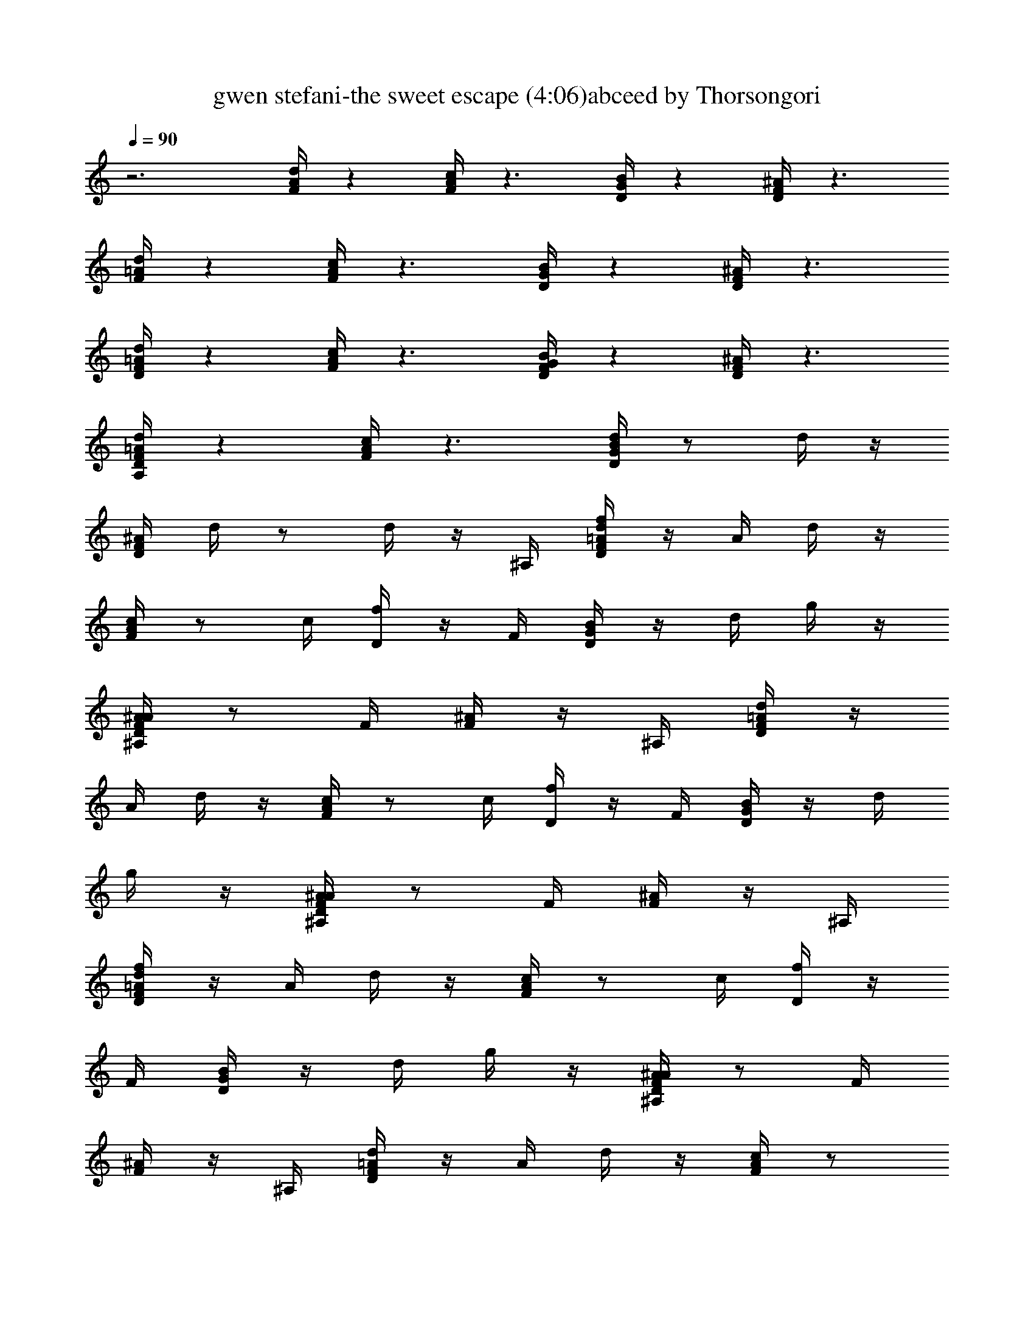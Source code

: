 X:1
T:gwen stefani-the sweet escape (4:06)abceed by Thorsongori
Z:Transcribed by LotRO MIDI Player:http://lotro.acasylum.com/midi
L:1/4
Q:90
K:C
z3 [A/4d/4F/4] z [F/4A/4c/4] z3/2 [D/4B/4G/4] z [D/4^A/4F/4] z3/2
[F/4d/4=A/4] z [A/4c/4F/4] z3/2 [B/4D/4G/4] z [^A/4F/4D/4] z3/2
[D/4=A/4F/4d/4] z [F/4A/4c/4] z3/2 [F/4D/4B/4G/4] z [F/4^A/4D/4] z3/2
[=A/4D/4A,/4F/4d/4] z [c/4F/4A/4] z3/2 [d/4G/4B/4D/4] z/2 d/4 z/4
[^A/4F/4D/4] d/4 z/2 d/4 z/4 ^A,/4 [D/4f/4=A/4F/4d/4] z/4 A/4 d/4 z/4
[F/4c/4A/4] z/2 c/4 [D/4f/4] z/4 F/4 [G/4D/4B/4] z/4 d/4 g/4 z/4
[A/4^A,/4^A/4F/4D/4] z/2 F/4 [F/4^A/4] z/4 ^A,/4 [D/4=A/4F/4d/4] z/4
A/4 d/4 z/4 [F/4A/4c/4] z/2 c/4 [D/4f/4] z/4 F/4 [G/4B/4D/4] z/4 d/4
g/4 z/4 [A/4^A,/4D/4F/4^A/4] z/2 F/4 [F/4^A/4] z/4 ^A,/4
[D/4=A/4f/4F/4d/4] z/4 A/4 d/4 z/4 [F/4A/4c/4] z/2 c/4 [D/4f/4] z/4
F/4 [G/4D/4B/4] z/4 d/4 g/4 z/4 [A/4^A,/4^A/4F/4D/4] z/2 F/4
[F/4^A/4] z/4 ^A,/4 [D/4F/4d/4=A/4] z/4 A/4 d/4 z/4 [F/4A/4c/4] z/2
c/4 [D/4f/4] z/4 F/4 [G/4D/4B/4] z/4 d/4 g/4 z/4
[A/4^A,/4f/4^A/4F/4D/4] f/4 z/4 [F/4g/4] [F/4^A/4a/4] z/4 [^A,/4a/4]
[D/4f/4=A/4F/4d/4] z [F/4f/4A/4c/4] f/4 z/4 f/4 g/4 z/4 a/4
[G/4g/4B/4D/4] z/4 g/4 a/4 z/4 [^A,/4g/4F/4^A/4D/4] z/2 f/4 f/4 z/4
[^A,/4g/4] [D/4a/4=A/4F/4d/4] z/4 f/4 f/4 z/4 [F/4f/4A/4c/4] f/4 z/4
f/4 f/4 z/4 f/4 [G/4g/4B/4D/4] g/4 g/4 a/4 z/4 [^A,/4g/4F/4D/4^A/4]
z/2 f/4 g/4 z/4 [^A,/4a/4] [D/4d/4a/4=A/4F/4] a/4 a/4 a/4 a/4
[F/4a/4C/4A/4c/4] [c/4C/4a/4] a/4 a/4 a/4 a/4 a/4 [G/4B,/4B/4a/4D/4]
a/4 a/4 a/4 a/4 [^A,/4a/4^A/4F/4D/4] [^A/4^A,/4a/4] a/4 a/4 a/4 a/4
[^A,/4a/4] [D/4=A,/4=A/4a/4F/4d/4] a/4 a/4 a/4 a/4 [F/4a/4C/4A/4c/4]
a/4 z/4 f/4 a/4 z/4 g/4 [G/4G,/4B/4D/4] z/4 f/4 a/4 z/4
[^A,/4f/4D/4^A/4F/4] f/4 z/4 g/4 a/4 z/4 [^A,/4a/4]
[F/4=A,/4=A/4f/4c/4] z/2 [A/4F/4] z/2 [c/4F/4] z/4 f/4 [F/4f/4] z/4
g/4 [E/4a/4c/4e/4A/4] z/4 a/4 [E/4g/4] z/4 g/4 [E/4f/4] z/4 g/4 E/4
z/4 a/4 [D/4A/4d/4F/4] z/2 [c/4D/4] z/2 [A/4D/4] z/2 [G/4D/4] z/4 g/4
[A/4A,/4a/4c/4E/4] z/4 a/4 [A,/4g/4] z/4 g/4 [A,/4f/4] z/4 g/4
[A,/4a/4] z/4 a/4 [G/4^A/4D/4F/4] z/4 g/4 G/4 z/4 g/4 [G/4f/4] z/4
g/4 [G/4c/4c'/4] z/4 [a/4=A/4] G/4 z/4 a/4 [G/4g/4] z/4 g/4 [G/4f/4]
z/4 g/4 [G/4c/4c'/4] z/4 [a/4A/4f/4] [c/4a/4G/4C/4] z/4 a/4 [c/4g/4]
z/4 g/4 [c/4f/4] g/4 f/4 [c/4a/4] z/4 g/4 [c/4G/4C/4E/4] z/2 c/4 z/4
f/4 [c/4f/4] z/4 g/4 [c/4a/4] z/4 a/4 [F/4f/4A/4c/4] z/2 [A/4F/4] z/2
[c/4F/4] z/2 F/4 z/4 f/4 [E/4a/4e/4A/4c/4] z/4 a/4 [E/4g/4] z/4 g/4
[E/4f/4] z/4 g/4 E/4 z/4 a/4 [D/4d/4A/4F/4] z/2 [c/4D/4] z/2 [A/4D/4]
z/2 [G/4D/4] z/4 g/4 [A/4A,/4a/4c/4E/4] z/4 a/4 [A,/4g/4] z/4 g/4
[A,/4f/4] z/4 f/4 [A,/4a/4] z/4 a/4 [G/4^A/4F/4D/4] z/4 g/4 G/4 z/4
g/4 [G/4f/4] z/4 g/4 [G/4c'/4c/4] z/4 [a/4=A/4] G/4 z/4 a/4 [G/4g/4]
z/4 g/4 [G/4f/4] z/4 g/4 [G/4c'/4c/4] z/4 [a/4A/4g/4] [c/4a/4G/4C/4]
z/4 a/4 [c/4g/4] z/4 g/4 [c/4f/4] g/4 f/4 [c/4a/4] z/4 g/4
[A/4A,/4E/4] z/2 [A/4f/4] z/4 g/4 [A/4a/4] z/2 [A/4f/4] z/4 g/4
[D/4A/4f/4a/4d/4F/4] z/4 A/4 d/4 z/4 [F/4A/4c/4] z/2 c/4 [D/4f/4] z/4
F/4 [G/4D/4B/4] z/4 d/4 g/4 z/4 [A/4^A,/4F/4^A/4D/4] z/2 F/4
[F/4^A/4] z/4 ^A,/4 [D/4=A/4F/4d/4] z/4 A/4 d/4 z/4 [F/4A/4c/4] z/2
c/4 [D/4f/4] z/4 F/4 [G/4B/4D/4] z/4 d/4 g/4 z/4 [A/4^A,/4F/4D/4^A/4]
z/2 F/4 [F/4^A/4] z/4 ^A,/4 [D/4=A/4f/4F/4d/4] z/4 A/4 d/4 z/4
[F/4A/4c/4] z/2 c/4 [D/4f/4] z/4 F/4 [G/4B/4D/4] z/4 d/4 g/4 z/4
[A/4^A,/4F/4^A/4D/4] z/2 F/4 [F/4^A/4] z/4 ^A,/4 [D/4=A/4F/4d/4] z/4
A/4 d/4 z/4 [F/4c/4A/4] z/2 c/4 [D/4f/4] z/4 F/4 [G/4D/4B/4] z/4 d/4
g/4 z/4 [A/4^A,/4D/4F/4^A/4] z/2 [F/4f/4] [F/4^A/4z/8] f/4 z/8
[^A,/4g/4] [f/4=A/4D/4a/4d/4F/4] z/4 A/4 d/4 z/4 [a/4F/4A/4c/4] a/4
z/4 a/4 g/4 z/4 a/4 [g/4G/4B/4D/4] f/4 f/4 f/4 z/4 [f/4D/4F/4^A/4]
z/2 f/4 f/4 z/4 g/4 [a/4=A/4F/4d/4] z [f/4F/4A/4c/4] a/4 z/4 a/4 g/4
z/4 a/4 [g/4G/4B/4D/4] f/4 f/4 f/4 z/4 [f/4^A/4F/4D/4] z/2 f/4 f/4
z/4 g/4 [a/4=A/4F/4d/4] z [a/4F/4A/4c/4] a/4 z/4 g/4 g/4 z/4 g/4
[g/4D/4G/4B/4] z/4 f/4 f/4 z/4 [f/4F/4^A/4D/4] z/2 f/4 f/4 z/4 g/4
[a/4=A/4F/4d/4] z/4 g/4 f/4 z/4 [f/4A/4c/4F/4] z/2 f/4 f/4 z/4 a/4
[g/4G/4D/4B/4] z/4 f/4 [d/4D/4] z/4 [D/4d/4f/4^A/4F/4] [f/4F/4] z/2
[g/4G/4d/4] z/2 [D/4=A/4a/4f/4F/4d/4] z/4 [G/4g/4A/4] [F/4f/4d/4] z/4
[F/4d/4A/4c/4] f/4 z/4 [c/4d/4] f/4 d/4 F/4 [G/4f/4D/4B/4] z/4 d/4
[g/4f/4] z/4 [^A,/4d/4^A/4F/4D/4] f/4 d/4 F/4 [^A/4f/4] d/4 ^A,/4
[D/4f/4F/4d/4=A/4] z/4 A/4 [d/4f/4] z/4 [F/4c/4A/4] f/4 d/4 c/4 f/4
d/4 F/4 [G/4f/4D/4B/4] z/4 d/4 [g/4f/4] z/4 [^A,/4^A/4F/4D/4] ^a/4
f/4 [F/4^a/4] [^A/4f/4] z/4 [^A,/4f/4] [D/4d/4=a/4=A/4F/4] z/4 A/4
[d/4g/4] z/4 [F/4f/4A/4c/4] [c/4C/4a/4] f/4 [c/4a/4] f/4 z/4 [F/4f/4]
[G/4B,/4B/4f/4D/4] z/4 d/4 [g/4f/4] z/4 [^A,/4^A/4D/4F/4]
[^A,/4^A/4g/4] f/4 [F/4g/4] [^A/4f/4] f/4 ^A,/4
[D/4=A/4=A,/4f/4F/4d/4] z/4 A/4 [d/4f/4] z/4 [F/4c/4A/4] f/4 f/4
[c/4g/4] f/4 z/4 [F/4f/4] [G/4G,/4D/4B/4] z/4 d/4 g/4 z/4
[^A,/4f/4D/4^A/4F/4] f/4 z/4 [F/4f/4] [^A/4g/4] z/4 [^A,/4a/4]
[F/4=A,/4=A/4c/4f/4] z/2 [A/4F/4] z/2 [c/4F/4] z/4 f/4 [F/4f/4] z/4
g/4 [E/4a/4e/4A/4c/4] z/4 a/4 [E/4g/4] z/4 g/4 [E/4f/4] z/4 g/4 E/4
z/4 a/4 [D/4A/4d/4F/4] z/2 [c/4D/4] z/2 [A/4D/4] z/2 [G/4D/4] z/4 g/4
[A/4A,/4a/4c/4E/4] z/4 a/4 [A,/4g/4] z/4 g/4 [A,/4f/4] z/4 g/4
[A,/4a/4] z/4 a/4 [G/4^A/4D/4F/4] z/4 g/4 G/4 z/4 g/4 [G/4f/4] z/4
g/4 [G/4c'/4c/4] z/4 [=A/4a/4] G/4 z/4 a/4 [G/4g/4] z/4 g/4 [G/4f/4]
z/4 g/4 [G/4c'/4c/4] z/4 [A/4a/4f/4] [c/4a/4G/4C/4] z/4 a/4 [c/4g/4]
z/4 g/4 [c/4f/4] g/4 f/4 [c/4a/4] z/4 g/4 [c/4G/4C/4E/4] z/2 c/4 z/4
f/4 [c/4f/4] z/4 g/4 [c/4a/4] z/4 a/4 [F/4f/4A/4c/4] z/2 [A/4F/4] z/2
[c/4F/4] z/2 F/4 z/4 f/4 [E/4a/4c/4e/4A/4] z/4 a/4 [E/4g/4] z/4 g/4
[E/4f/4] z/4 g/4 E/4 z/4 a/4 [D/4d/4F/4A/4] z/2 [c/4D/4] z/2 [A/4D/4]
z/2 [G/4D/4] z/4 g/4 [A/4A,/4a/4E/4c/4] z/4 a/4 [A,/4g/4] z/4 g/4
[A,/4f/4] z/4 f/4 [A,/4a/4] z/4 a/4 [G/4F/4^A/4D/4] z/4 g/4 G/4 z/4
g/4 [G/4f/4] z/4 g/4 [G/4c/4c'/4] z/4 [a/4=A/4] G/4 z/4 a/4 [G/4g/4]
z/4 g/4 [G/4f/4] z/4 g/4 [G/4c/4c'/4] z/4 [A/4a/4g/4] [c/4a/4C/4G/4]
z/4 a/4 [c/4g/4] z/4 g/4 [c/4f/4] g/4 f/4 [c/4a/4] z/4 g/4
[A/4A,/4E/4] z/2 [A/4f/4] z/4 g/4 [A/4a/4] z/2 [A/4f/4] z/4 g/4
[d/4A/4F/4] z [F/4c/4A/4] z3/4 D/4 z/2 [G/4D/4B/4] z [A/4F/4^A/4D/4]
z3/4 F/4 z/2 [d/4=A/4F/4] z [F/4A/4c/4] z3/4 D/4 z/2 [G/4D/4B/4] z
[A/4f/4F/4^A/4D/4] f/4 z/4 g/4 [F/4a/4] z/4 a/4 [F/4=A/4d/4] z/4 f/4
[A,/4A/4g/4] z/4 [F/4a/4c/4A/4D3/8d3/8] z/2 f/4 [D/4d/4g/4] z/4
[d/4D/4a/4] [C/4c/4D/4G/4B/4] z/4 [C/4c/4] [C/4c/4] z/4
[A/4B,/4B/4f/4D/4F/4] f/4 z/4 g/4 [F/4^A/4^A,/4a/4] z/4 a/4
[F/4=A/4d/4] z/4 f/4 [=A,/4A/4g/4] z/4 [F/4a/4A/4c/4d3/8D3/8] z/2 f/4
[D/4d/4g/4] z/4 [d/4D/4a/4] [C/4c/4D/4G/4B/4] z/4 [c/4C/4] [C/4c/4]
z/4 [A/4B/4B,/4F/4D/4] z/2 f/4 [F/4^A/4^A,/4g/4] z/4 a/4
[D/4d/4a/4=A/4F/4] a/4 [A/4a/4] [d/4a/4] a/4 [F/4a/4A/4c/4]
[c/4C/4a/4] a/4 [c/4a/4] [f/4a/4] a/4 [F/4a/4] [G/4B/4B,/4a/4D/4] a/4
[d/4a/4] [g/4a/4] a/4 [^A,/4a/4F/4^A/4D/4] [^A,/4^A/4a/4] a/4
[F/4a/4] [^A/4a/4] a/4 [^A,/4a/4] [D/4=A,/4=A/4a/4d/4F/4] a/4
[A/4a/4] [d/4a/4] a/4 [F/4a/4c/4A/4] a/4 z/4 [c/4f/4] [f/4a/4] z/4
[F/4g/4] [G/4G,/4B/4D/4] z/4 [d/4f/4] [g/4a/4] z/4
[^A,/4f/4F/4^A/4D/4] f/4 z/4 [F/4g/4] [^A/4a/4] z/4 [^A,/4a/4]
[F/4=A,/4=A/4c/4f/4] z/2 [A/4F/4] z/2 [c/4F/4] z/4 f/4 [F/4f/4] z/4
g/4 [E/4a/4A/4e/4c/4] z/4 a/4 [E/4g/4] z/4 g/4 [E/4f/4] z/4 g/4 E/4
z/4 a/4 [D/4F/4d/4A/4] z/2 [c/4D/4] z/2 [A/4D/4] z/2 [G/4D/4] z/4 g/4
[A/4A,/4a/4E/4c/4] z/4 a/4 [A,/4g/4] z/4 g/4 [A,/4f/4] z/4 g/4
[A,/4a/4] z/4 a/4 [G/4D/4F/4^A/4] z/4 g/4 G/4 z/4 g/4 [G/4f/4] z/4
g/4 [G/4c/4c'/4] z/4 [=A/4a/4] G/4 z/4 a/4 [G/4g/4] z/4 g/4 [G/4f/4]
z/4 g/4 [G/4c/4c'/4] z/4 [A/4a/4f/4] [c/4a/4G/4C/4] z/4 a/4 [c/4g/4]
z/4 g/4 [c/4f/4] g/4 f/4 [c/4a/4] z/4 g/4 [c/4C/4G/4E/4] z/2 c/4 z/4
f/4 [c/4f/4] z/4 g/4 [c/4a/4] z/4 a/4 [F/4f/4A/4c/4] z/2 [A/4F/4] z/2
[c/4F/4] z/2 F/4 z/4 f/4 [E/4a/4c/4A/4e/4] z/4 a/4 [E/4g/4] z/4 g/4
[E/4f/4] z/4 g/4 E/4 z/4 a/4 [D/4F/4A/4d/4] z/2 [c/4D/4] z/2 [A/4D/4]
z/2 [G/4D/4] z/4 g/4 [A/4A,/4a/4E/4c/4] z/4 a/4 [A,/4g/4] z/4 g/4
[A,/4f/4] z/4 f/4 [A,/4a/4] z/4 a/4 [G/4F/4^A/4D/4] z/4 g/4 G/4 z/4
g/4 [G/4f/4] z/4 g/4 [G/4c/4c'/4] z/4 [=A/4a/4] G/4 z/4 a/4 [G/4g/4]
z/4 g/4 [G/4f/4] z/4 g/4 [G/4c'/4c/4] z/4 [a/4A/4g/4] [c/4a/4G/4C/4]
z/4 a/4 [c/4g/4] z/4 g/4 [c/4f/4] g/4 f/4 [c/4a/4] z/4 g/4
[A/4E/4A,/4] z/2 [A/4f/4] z/4 g/4 [A/4a/4] z/2 [A/4f/4] z/4 g/4
[d/4D/4A/4F/4] z7/8 F/8 [F/4f/4A/4c/4] z3/4 [D/4d/4] z/2 [G/4D/4B/4]
z/2 [D/4d/4] z/8 D/8 [A/4d/4D/4F/4^A/4] [=A/4a/4] z/2 [F/4f/4] z/2
[D/4d/4F/4A/4] z7/8 F/8 [F/4f/4A/4c/4] z3/4 [D/4d/4] z/2 [G/4D/4B/4]
z/2 [D/4d/4] z/8 D/8 [A/4d/4^A/4F/4D/4] [=A/4a/4] z/2 [F/4f/4] z/2
[D/4d/4F/4A/4] z/4 A/4 d/4 z/4 [F/4A/4c/4f3/8] z/2 c/4 [D/4d/4f/4]
z/4 F/4 [G/4c/4D/4B/4] z/4 [c/4d/4] [c/4g/4] z/4 [A/4^A,/4B/4F/4D/4]
z/2 F/4 [F/4^A/4] z/4 ^A,/4 [D/4d/4=A/4F/4] z/4 A/4 d/4 z/4
[F/4f/4A/4c/4] z/2 c/4 [D/4d/4f/4] z/4 F/4 [G/4c/4B/4D/4] z/4
[c/4d/4] [c/4g/4] z/4 [^A,/4B/4^A/4F/4D/4=A3/8] z/2 F/4 [F/4^A/4] z/4
^A,/4 [D/4d/4=A/4F/4] z/4 A/4 d/4 z/4 [F/4f/4A/4c/4] z/2 c/4
[D/4d/4f/4] z/4 F/4 [G/4c/4B/4D/4] z/4 [c/4d/4] [c/4g/4] z/4
[A/4^A,/4B/4F/4^A/4D/4] z/2 F/4 [F/4^A/4] z/4 ^A,/4 [D/4d/4F/4=A/4]
z/4 A/4 d/4 z/4 [F/4f/4c/4A/4] z/2 c/4 [D/4d/4f/4] z/4 F/4
[G/4c/4B/4D/4] z/4 [c/4d/4] [c/4g/4] z/4 [A/4^A,/4B/4^A/4F/4D/4] z/2
F/4 [F/4^A/4] z/4 ^A,/4 [D/4d/4=A/4F/4] z/4 A/4 d/4 z/4
[F/4f/4c/4A/4] z/2 c/4 [D/4d/4f/4] z/4 F/4 [G/4c/4B/4D/4] z/4
[c/4d/4] [c/4g/4] z/4 [A/4^A,/4B/4^A/4F/4D/4] z/2 F/4 [F/4^A/4] z/4
^A,/4 